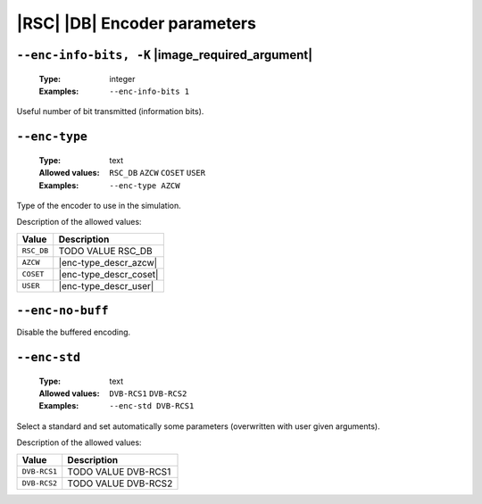 .. _enc-rsc_db-encoder-parameters:

|RSC| |DB| Encoder parameters
-----------------------------

.. _enc-rsc_db-enc-info-bits:

``--enc-info-bits, -K`` |image_required_argument|
"""""""""""""""""""""""""""""""""""""""""""""""""

   :Type: integer
   :Examples: ``--enc-info-bits 1``

Useful number of bit transmitted (information bits).

.. _enc-rsc_db-enc-type:

``--enc-type``
""""""""""""""

   :Type: text
   :Allowed values: ``RSC_DB`` ``AZCW`` ``COSET`` ``USER``
   :Examples: ``--enc-type AZCW``

Type of the encoder to use in the simulation.

Description of the allowed values:

+------------+-------------------------+
| Value      | Description             |
+============+=========================+
| ``RSC_DB`` | |enc-type_descr_rsc_db| |
+------------+-------------------------+
| ``AZCW``   | |enc-type_descr_azcw|   |
+------------+-------------------------+
| ``COSET``  | |enc-type_descr_coset|  |
+------------+-------------------------+
| ``USER``   | |enc-type_descr_user|   |
+------------+-------------------------+

.. |enc-type_descr_rsc_db| replace:: TODO VALUE RSC_DB
.. |enc-type_descr_azcw| replace:: See the common :ref:`enc-common-enc-type`
   parameter.
.. |enc-type_descr_coset| replace:: See the common :ref:`enc-common-enc-type`
   parameter.
.. |enc-type_descr_user| replace:: See the common :ref:`enc-common-enc-type`
   parameter.

.. _enc-rsc_db-enc-no-buff:

``--enc-no-buff``
"""""""""""""""""

Disable the buffered encoding.

.. _enc-rsc_db-enc-std:

``--enc-std``
"""""""""""""

   :Type: text
   :Allowed values: ``DVB-RCS1`` ``DVB-RCS2``
   :Examples: ``--enc-std DVB-RCS1``

Select a standard and set automatically some parameters (overwritten with user
given arguments).

Description of the allowed values:

+--------------+--------------------------+
| Value        | Description              |
+==============+==========================+
| ``DVB-RCS1`` | |enc-std_descr_dvb-rcs1| |
+--------------+--------------------------+
| ``DVB-RCS2`` | |enc-std_descr_dvb-rcs2| |
+--------------+--------------------------+

.. |enc-std_descr_dvb-rcs1| replace:: TODO VALUE DVB-RCS1
.. |enc-std_descr_dvb-rcs2| replace:: TODO VALUE DVB-RCS2
